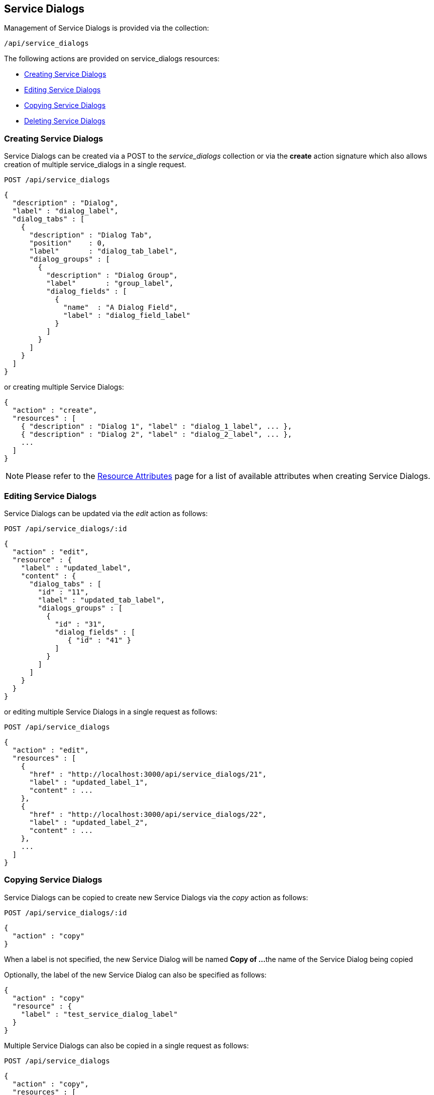 
[[service-dialogs]]
== Service Dialogs

Management of Service Dialogs is provided via the collection:

[source,data]
----
/api/service_dialogs
----

The following actions are provided on service_dialogs resources:

* link:#creating-service-dialogs[Creating Service Dialogs]
* link:#editing-service-dialogs[Editing Service Dialogs]
* link:#copying-service-dialogs[Copying Service Dialogs]
* link:#deleting-service-dialogs[Deleting Service Dialogs]

[[creating-service-dialogs]]
=== Creating Service Dialogs

Service Dialogs can be created via a POST to the _service_dialogs_ collection or via
the *create* action signature which also allows creation of multiple service_dialogs
in a single request.

[source,data]
----
POST /api/service_dialogs
----

[source,json]
----
{
  "description" : "Dialog",
  "label" : "dialog_label",
  "dialog_tabs" : [
    {
      "description" : "Dialog Tab",
      "position"    : 0,
      "label"       : "dialog_tab_label",
      "dialog_groups" : [
        {
          "description" : "Dialog Group",
          "label"       : "group_label",
          "dialog_fields" : [
            {
              "name"  : "A Dialog Field",
              "label" : "dialog_field_label"
            }
          ]
        }
      ]
    }
  ]
}
----

or creating multiple Service Dialogs:

[source,json]
----
{
  "action" : "create",
  "resources" : [
    { "description" : "Dialog 1", "label" : "dialog_1_label", ... },
    { "description" : "Dialog 2", "label" : "dialog_2_label", ... },
    ...
  ]
}
----

[NOTE]
====
Please refer to the link:../appendices/resource_attributes.html#service_dialogs[Resource Attributes]
page for a list of available attributes when creating Service Dialogs.
====

[[editing-service-dialogs]]
=== Editing Service Dialogs

Service Dialogs can be updated via the _edit_ action as follows:

[source,data]
----
POST /api/service_dialogs/:id
----

[source,json]
----
{
  "action" : "edit",
  "resource" : {
    "label" : "updated_label",
    "content" : {
      "dialog_tabs" : [
        "id" : "11",
        "label" : "updated_tab_label",
        "dialogs_groups" : [
          {
            "id" : "31",
            "dialog_fields" : [
               { "id" : "41" }
            ]
          }
        ]
      ]
    }
  }
}
----

or editing multiple Service Dialogs in a single request as follows:

[source,data]
----
POST /api/service_dialogs
----

[source,json]
----
{
  "action" : "edit",
  "resources" : [
    {
      "href" : "http://localhost:3000/api/service_dialogs/21",
      "label" : "updated_label_1",
      "content" : ...
    },
    {
      "href" : "http://localhost:3000/api/service_dialogs/22",
      "label" : "updated_label_2",
      "content" : ...
    },
    ...
  ]
}
----

[[copying-service-dialogs]]
=== Copying Service Dialogs

Service Dialogs can be copied to create new Service Dialogs via the _copy_ action as follows:

[source,data]
----
POST /api/service_dialogs/:id
----

[source,json]
----
{
  "action" : "copy"
}
----

When a label is not specified, the new Service Dialog will be named *Copy of ...*
the name of the Service Dialog being copied

Optionally, the label of the new Service Dialog can also be specified as follows:

[source,json]
----
{
  "action" : "copy"
  "resource" : {
    "label" : "test_service_dialog_label"
  }
}
----

Multiple Service Dialogs can also be copied in a single request as follows:

----
POST /api/service_dialogs
----

[source,json]
----
{
  "action" : "copy",
  "resources" : [
    {
      "href" : "http://localhost:3000/api/service_dialogs/11",
      "label" : "test_service_dialog_label_1"
    },
    {
      "href" : "http://localhost:3000/api/service_dialogs/12",
      "label" : "test_service_dialog_label_2"
    },
    ...
  ]
}
----

[[deleting-service-dialogs]]
=== Deleting Service Dialogs

Deleting a Service Dialog can be done via the _delete_ action as follows:

[source,data]
----
POST /api/service_dialogs/:id
----

[source,json]
----
{
  "action" : "delete"
}
----

or via the DELETE HTTP method as follows:

[source,data]
----
DELETE /api/service_dialogs/:id
----

One can also delete multiple Service Dialogs via the _delete_ action on the
collection with references to the service dialogs to delete as follows:

[source,data]
----
POST /api/service_dialogs
----

[source,json]
----
{
  "action" : "delete",
  "resources" : [
    { "href" : "http://localhost:3000/api/service_dialogs/101" },
    { "href" : "http://localhost:3000/api/service_dialogs/102" },
    { "href" : "http://localhost:3000/api/service_dialogs/103" },
    ...
  ]
}
----


